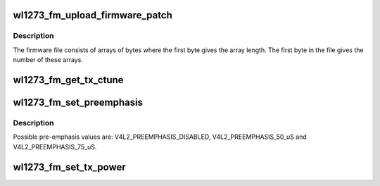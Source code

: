 .. -*- coding: utf-8; mode: rst -*-
.. src-file: drivers/media/radio/radio-wl1273.c

.. _`wl1273_fm_upload_firmware_patch`:

wl1273_fm_upload_firmware_patch
===============================

.. c:function:: int wl1273_fm_upload_firmware_patch(struct wl1273_device *radio)

    Upload the firmware.

    :param struct wl1273_device \*radio:
        A pointer to the device struct.

.. _`wl1273_fm_upload_firmware_patch.description`:

Description
-----------

The firmware file consists of arrays of bytes where the first byte
gives the array length. The first byte in the file gives the
number of these arrays.

.. _`wl1273_fm_get_tx_ctune`:

wl1273_fm_get_tx_ctune
======================

.. c:function:: unsigned int wl1273_fm_get_tx_ctune(struct wl1273_device *radio)

    Get the TX tuning capacitor value.

    :param struct wl1273_device \*radio:
        A pointer to the device struct.

.. _`wl1273_fm_set_preemphasis`:

wl1273_fm_set_preemphasis
=========================

.. c:function:: int wl1273_fm_set_preemphasis(struct wl1273_device *radio, unsigned int preemphasis)

    Set the TX pre-emphasis value.

    :param struct wl1273_device \*radio:
        A pointer to the device struct.

    :param unsigned int preemphasis:
        The new pre-amphasis value.

.. _`wl1273_fm_set_preemphasis.description`:

Description
-----------

Possible pre-emphasis values are: V4L2_PREEMPHASIS_DISABLED,
V4L2_PREEMPHASIS_50_uS and V4L2_PREEMPHASIS_75_uS.

.. _`wl1273_fm_set_tx_power`:

wl1273_fm_set_tx_power
======================

.. c:function:: int wl1273_fm_set_tx_power(struct wl1273_device *radio, u16 power)

    Set the transmission power value.

    :param struct wl1273_device \*radio:
        *undescribed*

    :param u16 power:
        The new power value.

.. This file was automatic generated / don't edit.

